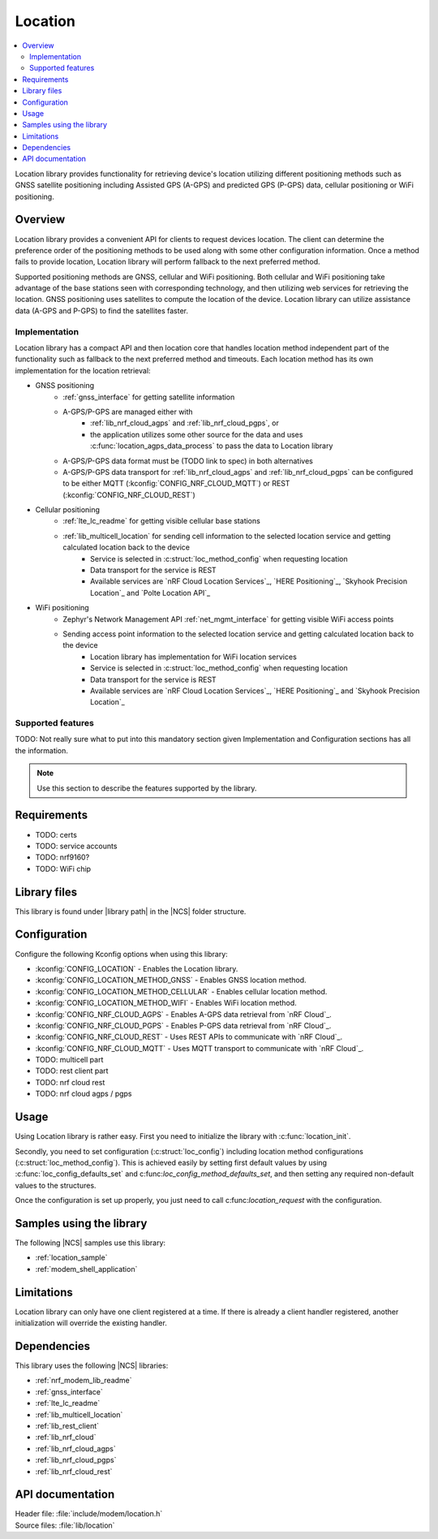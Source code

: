 .. _lib_location:

Location
########

.. contents::
   :local:
   :depth: 2

Location library provides functionality for retrieving device's location utilizing different positioning methods
such as GNSS satellite positioning including Assisted GPS (A-GPS) and predicted GPS (P-GPS) data, cellular positioning or WiFi positioning.

Overview
********

Location library provides a convenient API for clients to request devices location.
The client can determine the preference order of the positioning methods to be used along with some other configuration information.
Once a method fails to provide location, Location library will perform fallback to the next preferred method.

Supported positioning methods are GNSS, cellular and WiFi positioning.
Both cellular and WiFi positioning take advantage of the base stations seen with corresponding technology, and then utilizing web services for retrieving the location.
GNSS positioning uses satellites to compute the location of the device. Location library can utilize assistance data (A-GPS and P-GPS) to find the satellites faster.

Implementation
==============

Location library has a compact API and then location core that handles location method independent part of the functionality such as fallback to the next preferred method and timeouts.
Each location method has its own implementation for the location retrieval:

* GNSS positioning
   * :ref:`gnss_interface` for getting satellite information
   * A-GPS/P-GPS are managed either with
      * :ref:`lib_nrf_cloud_agps` and :ref:`lib_nrf_cloud_pgps`, or
      * the application utilizes some other source for the data and uses :c:func:`location_agps_data_process` to pass the data to Location library
   * A-GPS/P-GPS data format must be (TODO link to spec) in both alternatives
   * A-GPS/P-GPS data transport for :ref:`lib_nrf_cloud_agps` and :ref:`lib_nrf_cloud_pgps` can be configured to be either MQTT (:kconfig:`CONFIG_NRF_CLOUD_MQTT`) or REST (:kconfig:`CONFIG_NRF_CLOUD_REST`)
* Cellular positioning
   * :ref:`lte_lc_readme` for getting visible cellular base stations
   * :ref:`lib_multicell_location` for sending cell information to the selected location service and getting calculated location back to the device
      * Service is selected in :c:struct:`loc_method_config` when requesting location
      * Data transport for the service is REST
      * Available services are `nRF Cloud Location Services`_, `HERE Positioning`_, `Skyhook Precision Location`_ and `Polte Location API`_
* WiFi positioning
   * Zephyr's Network Management API :ref:`net_mgmt_interface` for getting visible WiFi access points
   * Sending access point information to the selected location service and getting calculated location back to the device
      * Location library has implementation for WiFi location services
      * Service is selected in :c:struct:`loc_method_config` when requesting location
      * Data transport for the service is REST
      * Available services are `nRF Cloud Location Services`_, `HERE Positioning`_ and `Skyhook Precision Location`_

Supported features
==================

TODO: Not really sure what to put into this mandatory section given Implementation and Configuration sections has all the information.

.. note::
   Use this section to describe the features supported by the library.

Requirements
************

* TODO: certs
* TODO: service accounts
* TODO: nrf9160?
* TODO: WiFi chip

Library files
*************

.. |library path| replace:: :file:`lib/location`

This library is found under |library path| in the |NCS| folder structure.

Configuration
*************

Configure the following Kconfig options when using this library:

* :kconfig:`CONFIG_LOCATION` - Enables the Location library.
* :kconfig:`CONFIG_LOCATION_METHOD_GNSS` - Enables GNSS location method.
* :kconfig:`CONFIG_LOCATION_METHOD_CELLULAR` - Enables cellular location method.
* :kconfig:`CONFIG_LOCATION_METHOD_WIFI` - Enables WiFi location method.
* :kconfig:`CONFIG_NRF_CLOUD_AGPS` - Enables A-GPS data retrieval from `nRF Cloud`_.
* :kconfig:`CONFIG_NRF_CLOUD_PGPS` - Enables P-GPS data retrieval from `nRF Cloud`_.
* :kconfig:`CONFIG_NRF_CLOUD_REST` - Uses REST APIs to communicate with `nRF Cloud`_.
* :kconfig:`CONFIG_NRF_CLOUD_MQTT` - Uses MQTT transport to communicate with `nRF Cloud`_.

* TODO: multicell part
* TODO: rest client part
* TODO: nrf cloud rest
* TODO: nrf cloud agps / pgps

Usage
*****

Using Location library is rather easy. First you need to initialize the library with :c:func:`location_init`.

Secondly, you need to set configuration (:c:struct:`loc_config`) including location method configurations (:c:struct:`loc_method_config`).
This is achieved easily by setting first default values by using :c:func:`loc_config_defaults_set` and c:func:`loc_config_method_defaults_set`,
and then setting any required non-default values to the structures.

Once the configuration is set up properly, you just need to call c:func:`location_request` with the configuration.

Samples using the library
*************************

The following |NCS| samples use this library:

* :ref:`location_sample`
* :ref:`modem_shell_application`

Limitations
***********

Location library can only have one client registered at a time. If there is already a client handler registered, another initialization will override the existing handler.

Dependencies
************

This library uses the following |NCS| libraries:

* :ref:`nrf_modem_lib_readme`
* :ref:`gnss_interface`
* :ref:`lte_lc_readme`
* :ref:`lib_multicell_location`
* :ref:`lib_rest_client`
* :ref:`lib_nrf_cloud`
* :ref:`lib_nrf_cloud_agps`
* :ref:`lib_nrf_cloud_pgps`
* :ref:`lib_nrf_cloud_rest`

API documentation
*****************

| Header file: :file:`include/modem/location.h`
| Source files: :file:`lib/location`

.. doxygengroup:: location
   :project: nrf
   :members:
